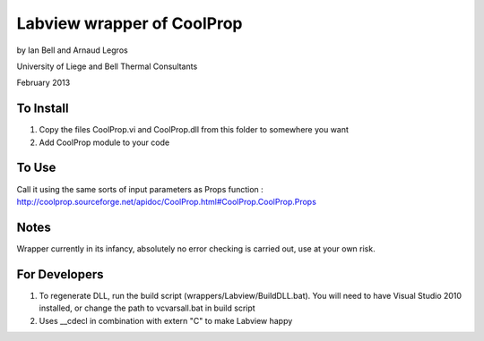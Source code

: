 Labview wrapper of CoolProp
============================

by Ian Bell and Arnaud Legros

University of Liege and Bell Thermal Consultants

February 2013

To Install
----------
1. Copy the files CoolProp.vi and CoolProp.dll from this folder to somewhere you want
2. Add CoolProp module to your code

To Use
------
Call it using the same sorts of input parameters as Props function : http://coolprop.sourceforge.net/apidoc/CoolProp.html#CoolProp.CoolProp.Props

Notes
-----
Wrapper currently in its infancy, absolutely no error checking is carried out, use at your own risk.

For Developers
--------------

1. To regenerate DLL, run the build script (wrappers/Labview/BuildDLL.bat).  You will need to have Visual Studio 2010 installed, or change the path to vcvarsall.bat in build script
2. Uses __cdecl in combination with extern "C" to make Labview happy
